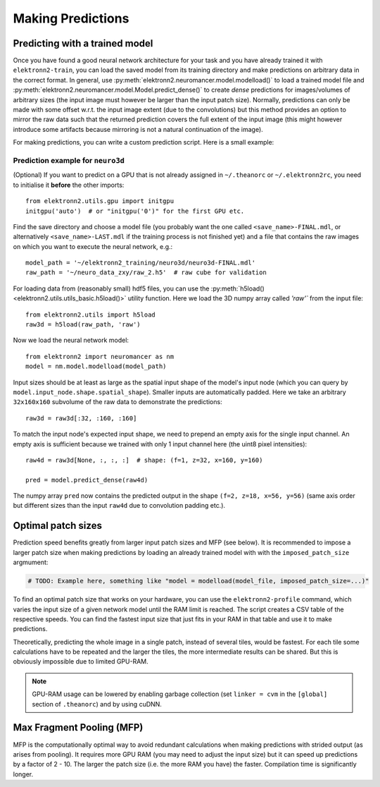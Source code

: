 ******************
Making Predictions
******************


Predicting with a trained model
===============================

Once you have found a good neural network architecture for your task
and you have already trained it with ``elektronn2-train``, you can load
the saved model from its training directory and make predictions on
arbitrary data in the correct format.
In general, use :py:meth:`elektronn2.neuromancer.model.modelload()` to load a
trained model file and
:py:meth:`elektronn2.neuromancer.model.Model.predict_dense()` to create
*dense* predictions for images/volumes of arbitrary sizes (the input
image must however be larger than the input patch size). Normally,
predictions can only be made with some offset w.r.t. the input image
extent (due to the convolutions) but this method provides an option to mirror
the raw data such that the returned prediction covers the full extent of
the input image (this might however introduce some artifacts because
mirroring is not a natural continuation of the image).

For making predictions, you can write a custom prediction script. Here is
a small example:


Prediction example for ``neuro3d``
----------------------------------

(Optional) If you want to predict on a GPU that is not already assigned in
``~/.theanorc`` or ``~/.elektronn2rc``, you need to initialise it
**before** the other imports::

  from elektronn2.utils.gpu import initgpu
  initgpu('auto')  # or "initgpu('0')" for the first GPU etc.

Find the save directory and choose a model file (you probably want the
one called ``<save_name>-FINAL.mdl``, or alternatively ``<save_name>-LAST.mdl``
if the training process is not finished yet) and a file that contains the raw
images on which you want to execute the neural network, e.g.::

  model_path = '~/elektronn2_training/neuro3d/neuro3d-FINAL.mdl'
  raw_path = '~/neuro_data_zxy/raw_2.h5'  # raw cube for validation

For loading data from (reasonably small) hdf5 files, you can use the
:py:meth:`h5load() <elektronn2.utils.utils_basic.h5load()>` utility
function. Here we load the 3D numpy array called `'raw'`` from the
input file::

  from elektronn2.utils import h5load
  raw3d = h5load(raw_path, 'raw')

Now we load the neural network model::

  from elektronn2 import neuromancer as nm
  model = nm.model.modelload(model_path)

Input sizes should be at least as large as the spatial input shape of
the model's input node (which you can query by
``model.input_node.shape.spatial_shape``). Smaller inputs are
automatically padded. Here we take an arbitrary ``32x160x160``
subvolume of the raw data to demonstrate the predictions::

  raw3d = raw3d[:32, :160, :160]

.. TODO: Explain in general why we need (f,z,x,y)

To match the input node's expected input shape, we need to prepend an empty
axis for the single input channel. An empty axis is sufficient because we
trained with only 1 input channel here (the uint8 pixel intensities)::

  raw4d = raw3d[None, :, :, :]  # shape: (f=1, z=32, x=160, y=160)

  pred = model.predict_dense(raw4d)

The numpy array ``pred`` now contains the predicted output in the
shape ``(f=2, z=18, x=56, y=56)`` (same axis order but different sizes than
the input ``raw4d`` due to convolution padding etc.).

.. TODO: Link to complete copy-pastable example "predict.py"? Or even automate (templated) predict.py creation in save_dir and refer to it?

.. TODO: Mention/explain non-image predictions?


Optimal patch sizes
===================

Prediction speed benefits greatly from larger input patch sizes and MFP
(see below). It is recommended to impose a larger patch size when making
predictions by loading an already trained model with with the
``imposed_patch_size`` argmument:

.. code-block:: python

  # TODO: Example here, something like "model = modelload(model_file, imposed_patch_size=...)"

To find an optimal patch size that works on your hardware, you can use the
``elektronn2-profile`` command, which varies the input size of a given
network model until the RAM limit is reached. The script creates a
CSV table of the respective speeds. You can find the fastest input size that
just fits in your RAM in that table and use it to make predictions.

Theoretically, predicting the whole image in a single patch, instead of
several tiles, would be fastest. For each tile some calculations have to be
repeated and the larger the tiles, the more intermediate results can be
shared. But this is obviously impossible due to limited GPU-RAM.


.. note::
  GPU-RAM usage can be lowered by enabling garbage collection (set
  ``linker = cvm`` in the ``[global]`` section of ``.theanorc``) and by using cuDNN.


.. _mfp:

Max Fragment Pooling (MFP)
==========================

MFP is the computationally optimal way to avoid redundant calculations when
making predictions with strided output (as arises from pooling).
It requires more GPU RAM (you may need to adjust the input size) but it can
speed up predictions by a factor of 2 - 10. The larger the patch size (i.e.
the more RAM you have) the faster. Compilation time is significantly longer.

.. TODO Explain why it's fast and how it works
